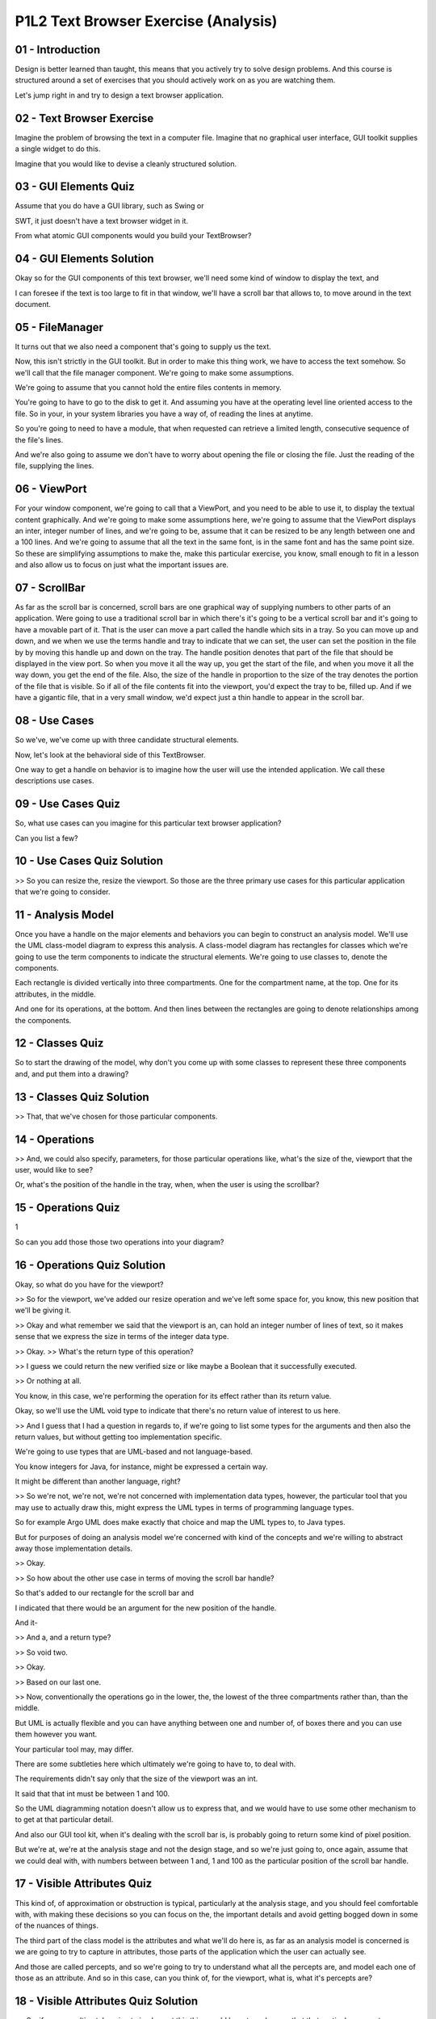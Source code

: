 .. title: P1L2 Text Browser Exercise (Analysis) 
.. slug: P1L2 Text Browser Exercise (Analysis) 
.. date: 2016-05-27 23:35:20 UTC-08:00
.. tags: notes, mathjax
.. category: 
.. link: 
.. description: 
.. type: text

P1L2 Text Browser Exercise (Analysis)
=====================================


01 - Introduction
-----------------

Design is better learned than taught, this means that you actively try to solve design problems. And this course is
structured around a set of exercises that you should actively work on as you are watching them.


Let's jump right in and try to design a text browser application.


02 - Text Browser Exercise
--------------------------

Imagine the problem of browsing the text in a computer file. Imagine that no graphical user interface, GUI toolkit
supplies a single widget to do this.


Imagine that you would like to devise a cleanly structured solution.


03 - GUI Elements Quiz
----------------------

Assume that you do have a GUI library, such as Swing or


SWT, it just doesn't have a text browser widget in it.


From what atomic GUI components would you build your TextBrowser?


04 - GUI Elements Solution
--------------------------

Okay so for the GUI components of this text browser, we'll need some kind of window to display the text, and


I can foresee if the text is too large to fit in that window, we'll have a scroll bar that allows to, to move around in
the text document.


05 - FileManager
----------------

It turns out that we also need a component that's going to supply us the text.


Now, this isn't strictly in the GUI toolkit. But in order to make this thing work, we have to access the text somehow.
So we'll call that the file manager component. We're going to make some assumptions.


We're going to assume that you cannot hold the entire files contents in memory.


You're going to have to go to the disk to get it. And assuming you have at the operating level line oriented access to
the file. So in your, in your system libraries you have a way of, of reading the lines at anytime.


So you're going to need to have a module, that when requested can retrieve a limited length, consecutive sequence of the
file's lines.


And we're also going to assume we don't have to worry about opening the file or closing the file. Just the reading of
the file, supplying the lines.


06 - ViewPort
-------------

For your window component, we're going to call that a ViewPort, and you need to be able to use it, to display the
textual content graphically. And we're going to make some assumptions here, we're going to assume that the ViewPort
displays an inter, integer number of lines, and we're going to be, assume that it can be resized to be any length
between one and a 100 lines. And we're going to assume that all the text in the same font, is in the same font and has
the same point size. So these are simplifying assumptions to make the, make this particular exercise, you know, small
enough to fit in a lesson and also allow us to focus on just what the important issues are.


07 - ScrollBar
--------------

As far as the scroll bar is concerned, scroll bars are one graphical way of supplying numbers to other parts of an
application. Were going to use a traditional scroll bar in which there's it's going to be a vertical scroll bar and it's
going to have a movable part of it. That is the user can move a part called the handle which sits in a tray. So you can
move up and down, and we when we use the terms handle and tray to indicate that we can set, the user can set the
position in the file by by moving this handle up and down on the tray. The handle position denotes that part of the file
that should be displayed in the view port. So when you move it all the way up, you get the start of the file, and when
you move it all the way down, you get the end of the file. Also, the size of the handle in proportion to the size of the
tray denotes the portion of the file that is visible. So if all of the file contents fit into the viewport, you'd expect
the tray to be, filled up. And if we have a gigantic file, that in a very small window, we'd expect just a thin handle
to appear in the scroll bar.


08 - Use Cases
--------------

So we've, we've come up with three candidate structural elements.


Now, let's look at the behavioral side of this TextBrowser.


One way to get a handle on behavior is to imagine how the user will use the intended application. We call these
descriptions use cases.


09 - Use Cases Quiz
-------------------

So, what use cases can you imagine for this particular text browser application?


Can you list a few?


10 - Use Cases Quiz Solution
----------------------------

>> So you can resize the, resize the viewport. So those are the three primary use cases for this particular application
that we're going to consider.


11 - Analysis Model
-------------------

Once you have a handle on the major elements and behaviors you can begin to construct an analysis model. We'll use the
UML class-model diagram to express this analysis. A class-model diagram has rectangles for classes which we're going to
use the term components to indicate the structural elements. We're going to use classes to, denote the components.


Each rectangle is divided vertically into three compartments. One for the compartment name, at the top. One for its
attributes, in the middle.


And one for its operations, at the bottom. And then lines between the rectangles are going to denote relationships among
the components.


12 - Classes Quiz
-----------------

So to start the drawing of the model, why don't you come up with some classes to represent these three components and,
and put them into a drawing?


13 - Classes Quiz Solution
--------------------------

>> That, that we've chosen for those particular components.


14 - Operations
---------------

>> And, we could also specify, parameters, for those particular operations like, what's the size of the, viewport that
the user, would like to see?


Or, what's the position of the handle in the tray, when, when the user is using the scrollbar?


15 - Operations Quiz
--------------------

1


So can you add those those two operations into your diagram?


16 - Operations Quiz Solution
-----------------------------

Okay, so what do you have for the viewport?


>> So for the viewport, we've added our resize operation and we've left some space for, you know, this new position that
we'll be giving it.


>> Okay and what remember we said that the viewport is an, can hold an integer number of lines of text, so it makes
sense that we express the size in terms of the integer data type.


>> Okay. >> What's the return type of this operation?


>> I guess we could return the new verified size or like maybe a Boolean that it successfully executed.


>> Or nothing at all.


You know, in this case, we're performing the operation for its effect rather than its return value.


Okay, so we'll use the UML void type to indicate that there's no return value of interest to us here.


>> And I guess that I had a question in regards to, if we're going to list some types for the arguments and then also
the return values, but without getting too implementation specific.


We're going to use types that are UML-based and not language-based.


You know integers for Java, for instance, might be expressed a certain way.


It might be different than another language, right?


>> So we're not, we're not, we're not concerned with implementation data types, however, the particular tool that you
may use to actually draw this, might express the UML types in terms of programming language types.


So for example Argo UML does make exactly that choice and map the UML types to, to Java types.


But for purposes of doing an analysis model we're concerned with kind of the concepts and we're willing to abstract away
those implementation details.


>> Okay.


>> So how about the other use case in terms of moving the scroll bar handle?


So that's added to our rectangle for the scroll bar and


I indicated that there would be an argument for the new position of the handle.


And it-


>> And a, and a return type?


>> So void two.


>> Okay.


>> Based on our last one.


>> Now, conventionally the operations go in the lower, the, the lowest of the three compartments rather than, than the
middle.


But UML is actually flexible and you can have anything between one and number of, of boxes there and you can use them
however you want.


Your particular tool may, may differ.


There are some subtleties here which ultimately we're going to have to, to deal with.


The requirements didn't say only that the size of the viewport was an int.


It said that that int must be between 1 and 100.


So the UML diagramming notation doesn't allow us to express that, and we would have to use some other mechanism to to
get at that particular detail.


And also our GUI tool kit, when it's dealing with the scroll bar is, is probably going to return some kind of pixel
position.


But we're at, we're at the analysis stage and not the design stage, and so we're just going to, once again, assume that
we could deal with, with numbers between between 1 and, 1 and 100 as the particular position of the scroll bar handle.


17 - Visible Attributes Quiz
----------------------------

This kind of, of approximation or obstruction is typical, particularly at the analysis stage, and you should feel
comfortable with, with making these decisions so you can focus on the, the important details and avoid getting bogged
down in some of the nuances of things.


The third part of the class model is the attributes and what we'll do here is, as far as an analysis model is concerned
is we are going to try to capture in attributes, those parts of the application which the user can actually see.


And those are called percepts, and so we're going to try to understand what all the percepts are, and model each one of
those as an attribute. And so in this case, can you think of, for the viewport, what is, what it's percepts are?


18 - Visible Attributes Quiz Solution
-------------------------------------

>> So, if we were ultimately going to implement this thing, we'd have to make sure that that particular percept was
updated when we change to a file of a different size or we change the view port window size. So we have these four these
four percepts that are going to correspond to attributes.


And we can assign them to the particular components that we're, we're modeling.


19 - FileManager
----------------

So when we do this, we have, with the ViewPort, we have its height as a percept and we have its contents a, as a
percept. For the scroll bar, we have the position of the handle is a percept and also the size is a percept. But we
don't currently have any percepts for the FileManager, and in fact the user doesn't directly see the file manager.


However if we took our 40,000 foot view of the system, and, and we said what is external to the system and what is
internal to the system. The user is external to the system. Users, is, is the one that's going to be taken advantage of
the, of the system. But also, the file system itself, the operating system is external to the system and the operating
system is the one with which the FileManager component has to deal. So we're going to treat the operating system as an
external acto,r and the FileManager is going to interact with that external actor.


And as far as the FileManager is concerned, it has an attribute which is the document. Providing that as a, as a
resource to the rest of the system, and it's, it's, it's It also has an interface to this external actor, that is, the
actor has to provide that, that document. So we have an attribute there which is, the document which is a sequence of, a
sequence of lines.


20 - Relationships
------------------

So we have so far, developed a diagram that has some classes or components, some operations, and, and attributes which
correspond to the percepts.


That's the easy part really in doing the analysis.


The hard part is dealing with the relationships. These are the relationships among the components. In a UML analysis
model, you should be concerned with three types of relationships. Associations, aggregations, and generalizations.


21 - Relationships Quiz
-----------------------

One way of getting at these relationships is to determine which components have responsibilities for handling the two
user actions.


The use cases and corresponding operations can provide answers to these questions.


However, each of these events is just the first step in the text browser's response.


For each of these two actions, determine what subsequent events you would expect to see.


So if, so for example, if the user is resizing the window, or moving the scroll bar, not only do we expect the window
size to be different, or the scoll bar position to vary, but we want this, the rest of the application to respond
somehow.


So, can you lay out what other things you would expect to happen?


22 - Relationships Quiz Solution
--------------------------------

>> Ultimately, each of those responses represents a relationship between the, the corresponding components.


23 - Number of Lines Quiz
-------------------------

Let's start with the relationship between the viewport and the file manager.


So at any particular moment of time, we have a, a number of lines in the file, and we have a number of lines displayed.


What is the number of lines that are actually displayed in the Viewport as a function of the window size and the number
of lines in the file?


24 - Number of Lines Quiz Solution
----------------------------------

>> Okay, so of given the size of the, the number of lines in the file. [BLANK_AUDIO]


>> Okay. >> Okay? And we can't express this in the diagram.


We'll have to use some other mechanism and that mechanism is called OCL which is the Object Constraint Language.


This is a part of UML that's a textural part that allows us to more price, precisely express various of the requirements
that we have to deal. And we're going to have to kind of bring that into our, model in order to deal with this
particular situation. The fact that the number of lines shown depends on both the file size, and the viewport size,
indicates that there's a relationship between these two components. We call this the lines visible association. We can
show it's existence graphically with a label line between the two classes.


25 - LinesVisible Association
-----------------------------

1


It's in UML, it's an association.


2


We can't, as I said,


3 we can't express this entirely within the graphical notation.


4


We'll use UCL to do this, OCL to do this.


5


And later in the course we'll look more carefully at OCL.


6


For now, here's what the relationship looks like.


7


It says that as far as this particular association, the LinesVisible


8 association, is concerned, there's, a fact or there's an invariant


9 that must hold that the size of the viewports must be equal to the minimum


10 of the size of the file manager and the size of the, of the viewport.


26 - Another Association Quiz
-----------------------------

The lines visible association indicates that the contents of the viewport must come from the file manager, but it
doesn't really say what lines.


These, those lines are determined by the position of the scroll bar handle.


See if you can state in English what this relationship must be.


And, and here's a couple of hints for you.


We already know how many lines, we just, we just got that.


>> Right.


>> And so if we can come up with the first line that's displayed, okay?


>> Mm-hm. >> Then we can determine the rest of the lines that are displayed by just adding in the number of lines.


Okay? >> Right. >> So how would you, how would you say this?


27 - Another Association Quiz Solution
--------------------------------------

>> Okay. >> Okay? Ultimately, we would have to translate this into mathematics, or express the mathematics in OCL. But
for now our expectation is that that percentage of the way down in the tray indicates the percentage of the way down in
the file.


28 - Explanation
----------------

Determining the top line, top visible line and the number of lines together tells us which lines will be displayed.


This determination is based on the attributes of the viewport, its size, the file manager, its document size, and the
scrollbar, the handle positions.


Hence there is an association, a three way association, amongst all three components. You can also call that a ternary,
as opposed to binary, association.


Let's call this association displays, as in the view port displays the contents provided by the file manager and
determined by the scroll bar


29 - Displays Diagram
---------------------

1


In UML you can use a a diamond


2 to indicate associations that have more than two participants.


3


Here there's three participants.


4


It's the display's association, and we've added in the OCL that gets down to


5 this particular mathematical details as to what, what actually gets shown here.


30 - Handle Association Quiz
----------------------------

The final property we must describe has to do with the size of the handle in the scroll bar. So what is this particular
association as to the size of the handle and it's association with the, with the other components?


31 - Handle Association Quiz Solution
-------------------------------------

I tried to put a little mathematics into this to try to understand it.


So, say we have a document that's 1,000 lines long.


And our viewport is 100 lines high, high.


Then our handle would need to be one-tenth of the tray as we scroll.


So the size is dependent on that relationship between, how many lines can currently be displayed by the viewport, and
how many lines in total does the document have?


>> Kay, sounds, sounds good.


The size of the scroll bar handle with respect to the size of the scroll bar tray indicates the portion of the
document's lines provided by the file manager that are currently visible in the viewport.


We're going to call this the handle proportion association, and it's also a ternary association.


32 - HandleProportion
---------------------

1


Here's what it, what it looks like, and the OCL is provided as well.


33 - Subtleties
---------------

>> Okay. And in fact, if you go play around with actual web browsers out there, and, and with word processing editors
and so on, you can see both of these behaviors. However, if we're designing the application, we have to make the
position about which one of those two behaviors we actually intend that the, text browser to have. Okay. So, this
process of modeling has forced us into thinking about something, which we might not have otherwise thought about, which
is one of the, one of the the, the benefits of doing the modeling.


It forces you to think through subtleties of things.


34 - Summary
------------

This exercise has illustrated the construction of an analysis model for the text browser problem. We haven't yet begun
to solve the problem, which is what design is all about. To begin thinking about design ask yourself, what is the key
design question with which any implementation of the text browser must deal? We're not going to answer that question
right now, but we will come back to this a little while later, and maybe by that time you will have thought through what
it would take to actually to do a design here.


